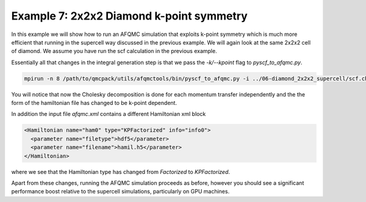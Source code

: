 Example 7: 2x2x2 Diamond k-point symmetry
==========================================

In this example we will show how to run an AFQMC simulation that exploits k-point symmetry
which is much more efficient that running in the supercell way discussed in the previous
example. We will again look at the same 2x2x2 cell of diamond. We assume you have run the
scf calculation in the previous example.

Essentially all that changes in the integral generation step is that we pass the
`-k/--kpoint` flag to `pyscf_to_afqmc.py`.

.. code-block:: bash

    mpirun -n 8 /path/to/qmcpack/utils/afqmctools/bin/pyscf_to_afqmc.py -i ../06-diamond_2x2x2_supercell/scf.chk -o hamil.h5 -t 1e-5 -v -a -k -q afqmc.xml

You will notice that now the Cholesky decomposition is done for each momentum transfer
independently and the the form of the hamiltonian file has changed to be k-point dependent.

In addition the input file `afqmc.xml` contains a different Hamiltonian xml block

.. code-block:: xml

        <Hamiltonian name="ham0" type="KPFactorized" info="info0">
          <parameter name="filetype">hdf5</parameter>
          <parameter name="filename">hamil.h5</parameter>
        </Hamiltonian>

where we see that the Hamiltonian type has changed from `Factorized` to `KPFactorized`.

Apart from these changes, running the AFQMC simulation proceeds as before, however you
should see a significant performance boost relative to the supercell simulations,
particularly on GPU machines.

